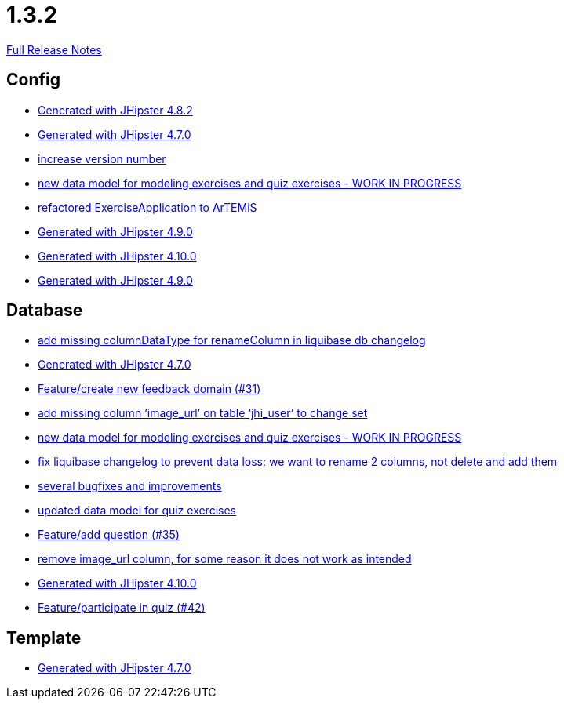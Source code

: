 // SPDX-FileCopyrightText: 2023 Artemis Changelog Contributors
//
// SPDX-License-Identifier: CC-BY-SA-4.0

= 1.3.2

link:https://github.com/ls1intum/Artemis/releases/tag/1.3.2[Full Release Notes]

== Config

* link:https://www.github.com/ls1intum/Artemis/commit/52c6b23fc6c354970158c225668d941868053091/[Generated with JHipster 4.8.2]
* link:https://www.github.com/ls1intum/Artemis/commit/b5bcc5024eaacbbae26eb53d83f3e505a3b24001/[Generated with JHipster 4.7.0]
* link:https://www.github.com/ls1intum/Artemis/commit/b0bce69005bcc4cea8f83dd436986ab1366bfef6/[increase version number]
* link:https://www.github.com/ls1intum/Artemis/commit/50ec528b5355a42e92e3c3ecafd8e0ed87f1ccf2/[new data model for modeling exercises and quiz exercises - WORK IN PROGRESS]
* link:https://www.github.com/ls1intum/Artemis/commit/f5473e8de00acf3a6921913f01cacbef54d155aa/[refactored ExerciseApplication to ArTEMiS]
* link:https://www.github.com/ls1intum/Artemis/commit/69ba220c8bee005c23e78957f3e7155f4ea615f5/[Generated with JHipster 4.9.0]
* link:https://www.github.com/ls1intum/Artemis/commit/8a17af71612b821e11cab0fb33a595a366afd4fb/[Generated with JHipster 4.10.0]
* link:https://www.github.com/ls1intum/Artemis/commit/0c8455f9794f4d19815902211dd754be11a843eb/[Generated with JHipster 4.9.0]


== Database

* link:https://www.github.com/ls1intum/Artemis/commit/abf51855b830439d83d35aaed800adfa2ff7d8b4/[add missing columnDataType for renameColumn in liquibase db changelog]
* link:https://www.github.com/ls1intum/Artemis/commit/b5bcc5024eaacbbae26eb53d83f3e505a3b24001/[Generated with JHipster 4.7.0]
* link:https://www.github.com/ls1intum/Artemis/commit/0dc24ec2738a3d9af33f43c0197d6363e2692ad6/[Feature/create new feedback domain (#31)]
* link:https://www.github.com/ls1intum/Artemis/commit/998564399d04e2ced44d0c13a5fccc0bf3c54796/[add missing column ‘image_url’ on table ‘jhi_user’ to change set]
* link:https://www.github.com/ls1intum/Artemis/commit/50ec528b5355a42e92e3c3ecafd8e0ed87f1ccf2/[new data model for modeling exercises and quiz exercises - WORK IN PROGRESS]
* link:https://www.github.com/ls1intum/Artemis/commit/dddbd8c676bc85e79194d1e69ba318217e064e0d/[fix liquibase changelog to prevent data loss: we want to rename 2 columns, not delete and add them]
* link:https://www.github.com/ls1intum/Artemis/commit/bb2759cafc5f8b6be798c80734cfaed090b6645a/[several bugfixes and improvements]
* link:https://www.github.com/ls1intum/Artemis/commit/4fdb1ad77292e8b27ceee579ffcb58f307c0186a/[updated data model for quiz exercises]
* link:https://www.github.com/ls1intum/Artemis/commit/687955f15672ced44ae934a7483f68622edd7061/[Feature/add question (#35)]
* link:https://www.github.com/ls1intum/Artemis/commit/ad01e62a9c8f70087810bfeef90ddc30c1268e4f/[remove image_url column, for some reason it does not work as intended]
* link:https://www.github.com/ls1intum/Artemis/commit/8a17af71612b821e11cab0fb33a595a366afd4fb/[Generated with JHipster 4.10.0]
* link:https://www.github.com/ls1intum/Artemis/commit/aced7afe9eea37131bf4118dfc612f891df67a4f/[Feature/participate in quiz (#42)]


== Template

* link:https://www.github.com/ls1intum/Artemis/commit/b5bcc5024eaacbbae26eb53d83f3e505a3b24001/[Generated with JHipster 4.7.0]
